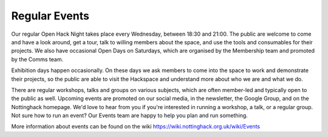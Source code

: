 Regular Events
==============
Our regular Open Hack Night takes place every Wednesday, between 18:30 and 21:00. The public are welcome to come and have a look around, get a tour, talk to willing members about the space, and use the tools and consumables for their projects. We also have occasional Open Days on Saturdays, which are organised by the Membership team and promoted by the Comms team.

Exhibition days happen occasionally. On these days we ask members to come into the space to work and demonstrate their projects, so the public are able to visit the Hackspace and understand more about who we are and what we do.

There are regular workshops, talks and groups on various subjects, which are often member-led and typically open to the public as well. Upcoming events are promoted on our social media, in the newsletter, the Google Group,  and on the Nottinghack homepage. We'd love to hear from you if you're interested in running a workshop, a talk, or a regular group. Not sure how to run an event? Our Events team are happy to help you plan and run something.

More information about events can be found on the wiki https://wiki.nottinghack.org.uk/wiki/Events
